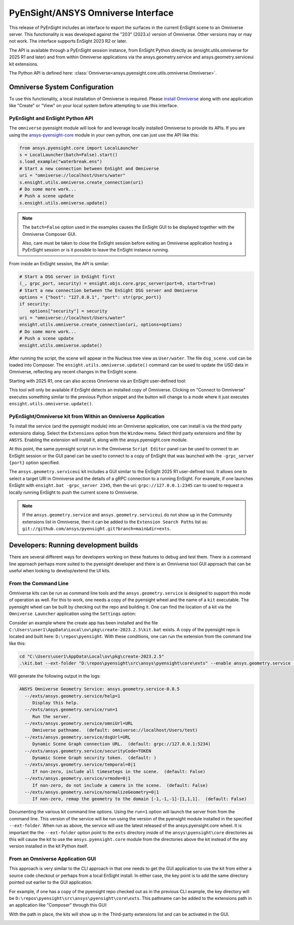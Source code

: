 .. _omniverse_info:

PyEnSight/ANSYS Omniverse Interface
===================================

This release of PyEnSight includes an interface to export the surfaces
in the current EnSight scene to an Omniverse server.  This functionality
is was developed against the "203" (2023.x) version of Omniverse.  Other
versions may or may not work.  The interface supports EnSight 2023 R2
or later.

The API is available through a PyEnSight session instance, from EnSight
Python directly as (ensight.utils.omniverse for 2025 R1 and later) and
from within Omniverse applications via the ansys.geometry.service and
ansys.geometry.serviceui kit extensions.

The Python API is defined here: :class:`Omniverse<ansys.pyensight.core.utils.omniverse.Omniverse>`.


Omniverse System Configuration
------------------------------

To use this functionality, a local installation of Omniverse is required.
Please `install Omniverse <https://docs.omniverse.nvidia.com/install-guide/>`_ along
with one application like "Create" or "View" on your local system before
attempting to use this interface.


PyEnSight and EnSight Python API
^^^^^^^^^^^^^^^^^^^^^^^^^^^^^^^^

The ``omniverse`` pyensight module will look for and leverage locally installed
Omniverse to provide its APIs. If you are using the
`ansys-pyensight-core <https://pypi.org/project/ansys-pyensight-core/>`_ module
in your own python, one can just use the API like this:

.. code-block:: python

    from ansys.pyensight.core import LocalLauncher
    s = LocalLauncher(batch=False).start()
    s.load_example("waterbreak.ens")
    # Start a new connection between EnSight and Omniverse
    uri = "omniverse://localhost/Users/water"
    s.ensight.utils.omniverse.create_connection(uri)
    # Do some more work...
    # Push a scene update
    s.ensight.utils.omniverse.update()


.. note::

    The ``batch=False`` option used in the examples causes the EnSight
    GUI to be displayed together with the Omniverse Composer GUI.

    Also, care must be taken to close the EnSight session before
    exiting an Omniverse application hosting a PyEnSight session or is
    it possible to leave the EnSight instance running.


From inside an EnSight session, the API is similar:

.. code-block:: python

    # Start a DSG server in EnSight first
    (_, grpc_port, security) = ensight.objs.core.grpc_server(port=0, start=True)
    # Start a new connection between the EnSight DSG server and Omniverse
    options = {"host": "127.0.0.1", "port": str(grpc_port)}
    if security:
        options["security"] = security
    uri = "omniverse://localhost/Users/water"
    ensight.utils.omniverse.create_connection(uri, options=options)
    # Do some more work...
    # Push a scene update
    ensight.utils.omniverse.update()


After running the script, the scene will appear in the Nucleus tree view as
``User/water``.  The file ``dsg_scene.usd`` can be loaded into Composer.  The
``ensight.utils.omniverse.update()`` command can be used to update the
USD data in Omniverse, reflecting any recent changes in the EnSight scene.

Starting with 2025 R1, one can also access Omniverse via an EnSight
user-defined tool:

.. image:: /_static/omniverse_tool.png

This tool will only be available if EnSight detects an installed copy
of Omniverse.  Clicking on "Connect to Omniverse" executes something
similar to the previous Python snippet and the button will change to
a mode where it just executes ``ensight.utils.omniverse.update()``.


PyEnSight/Omniverse kit from Within an Omniverse Application
^^^^^^^^^^^^^^^^^^^^^^^^^^^^^^^^^^^^^^^^^^^^^^^^^^^^^^^^^^^^

To install the service (and the pyensight module) into an Omniverse
application, one can install is via the third party extensions dialog.
Select the ``Extensions`` option from the ``Window`` menu.  Select
third party extensions and filter by ``ANSYS``.  Enabling the extension
will install it, along with the ansys.pyensight.core module.

.. image:: /_static/omniverse_extension.png

At this point, the same pyensight script run in the Omniverse
``Script Editor`` panel can be used to connect to
an EnSight session or the GUI panel can be used to connect to a
copy of EnSight that was launched with the ``-grpc_server {port}``
option specified.

The ``ansys.geometry.serviceui`` kit includes a GUI similar to the
EnSight 2025 R1 user-defined tool.  It allows one to select a
target URI in Omniverse and the details of a gRPC connection
to a running EnSight.  For example, if one launches EnSight with
``ensight.bat -grpc_server 2345``, then the uri:  ``grpc://127.0.0.1:2345``
can to used to request a locally running EnSight to push the current
scene to Omniverse.

.. note::

    If the ``ansys.geometry.service`` and ``ansys.geometry.serviceui``
    do not show up in the Community extensions list in Omniverse, then
    it can be added to the ``Extension Search Paths`` list as:
    ``git://github.com/ansys/pyensight.git?branch=main&dir=exts``.


Developers: Running development builds
--------------------------------------

There are several different ways for developers working on these
features to debug and test them.  There is a command line approach
perhaps more suited to the pyensight developer and there is an
Omniverse tool GUI approach that can be useful when looking to
develop/extend the UI kits.


From the Command Line
^^^^^^^^^^^^^^^^^^^^^

Omniverse kits can be run as command line tools and
the ``ansys.geometry.service`` is designed to support this mode
of operation as well.  For this to work, one needs a copy of the
pyensight wheel and the name of a ``kit`` executable. The pyensight wheel
can be built by checking out the repo and building it. One can
find the location of a kit via the ``Omniverse Launcher`` application
using the ``Settings`` option:

.. image:: /_static/omniverse_create_location.png

Consider an example where the create app has been installed and the
file ``C:\Users\user1\AppData\Local\ov\pkg\create-2023.2.5\kit.bat``
exists.  A copy of the pyensight repo is located and built here:
``D:\repos\pyensight``.  With these conditions, one can run the extension
from the command line like this:

.. code-block:: bat

    cd "C:\Users\user1\AppData\Local\ov\pkg\create-2023.2.5"
    .\kit.bat --ext-folder "D:\repos\pyensight\src\ansys\pyensight\core\exts" --enable ansys.geometry.service --/exts/ansys.geometry.service/help=1


Will generate the following output in the logs:

.. code-block::

    ANSYS Omniverse Geometry Service: ansys.geometry.service-0.8.5
      --/exts/ansys.geometry.service/help=1
         Display this help.
      --/exts/ansys.geometry.service/run=1
         Run the server.
      --/exts/ansys.geometry.service/omniUrl=URL
         Omniverse pathname.  (default: omniverse://localhost/Users/test)
      --/exts/ansys.geometry.service/dsgUrl=URL
         Dynamic Scene Graph connection URL.  (default: grpc://127.0.0.1:5234)
      --/exts/ansys.geometry.service/securityCode=TOKEN
         Dynamic Scene Graph security token.  (default: )
      --/exts/ansys.geometry.service/temporal=0|1
         If non-zero, include all timeseteps in the scene.  (default: False)
      --/exts/ansys.geometry.service/vrmode=0|1
         If non-zero, do not include a camera in the scene.  (default: False)
      --/exts/ansys.geometry.service/normalizeGeometry=0|1
         If non-zero, remap the geometry to the domain [-1,-1,-1]-[1,1,1].  (default: False)


Documenting the various kit command line options.  Using the ``run=1`` option will launch the server from
from the command line.  This version of the service will be run using the version of the pyensight module
installed in the specified ``--ext-folder``.  When run as above, the service will use the
latest released of the ansys.pyensight.core wheel.  It is important the the ``--ext-folder`` option
point to the ``exts`` directory inside of the ``ansys\pyensight\core`` directories as this will
cause the kit to use the ``ansys.pyensight.core`` module from the directories above the kit
instead of the any version installed in the kit Python itself.


From an Omniverse Application GUI
^^^^^^^^^^^^^^^^^^^^^^^^^^^^^^^^^

This approach is very similar to the CLI approach in that one needs to get the GUI application
to use the kit from either a source code checkout or perhaps from a local EnSight install.
In either case, the key point is to add the same directory pointed out earlier to the GUI application.

For example, if one has a copy of the pyensight repo checked out as in the previous CLI example, the
key directory will be ``D:\repos\pyensight\src\ansys\pyensight\core\exts``.  This pathname can be
added to the extensions path in an application like "Composer" through this GUI:

.. image:: /_static/omniverse_app_paths.png

With the path in place, the kits will show up in the Third-party extensions list and can be
activated in the GUI.

.. image:: /_static/omniverse_app_exts.png

